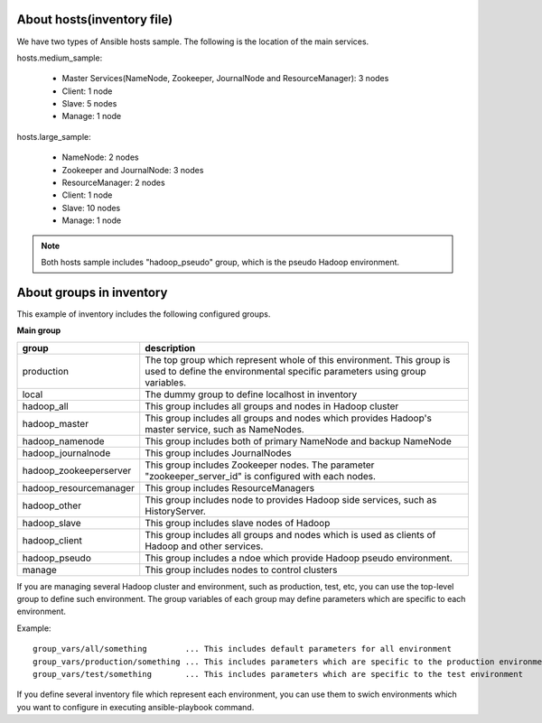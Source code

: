 About hosts(inventory file)
===================================
We have two types of Ansible hosts sample.
The following is the location of the main services.

hosts.medium_sample:

 * Master Services(NameNode, Zookeeper, JournalNode and ResourceManager): 3 nodes
 * Client: 1 node
 * Slave: 5 nodes
 * Manage: 1 node

hosts.large_sample:

 * NameNode: 2 nodes
 * Zookeeper and JournalNode: 3 nodes
 * ResourceManager: 2 nodes
 * Client: 1 node
 * Slave: 10 nodes
 * Manage: 1 node

.. note::

   Both hosts sample includes "hadoop_pseudo" group,
   which is the pseudo Hadoop environment.

About groups in inventory
==================================
This example of inventory includes the following configured groups.

**Main group**

======================== ===========================================================================
group                    description
======================== ===========================================================================
production               The top group which represent whole of this environment.
                         This group is used to define the environmental specific parameters
                         using group variables.
local                    The dummy group to define localhost in inventory
hadoop_all               This group includes all groups and nodes in Hadoop cluster
hadoop_master            This group includes all groups and nodes which provides
                         Hadoop's master service, such as NameNodes.
hadoop_namenode          This group includes both of primary NameNode and backup NameNode
hadoop_journalnode       This group includes JournalNodes
hadoop_zookeeperserver   This group includes Zookeeper nodes.
                         The parameter "zookeeper_server_id" is configured with each nodes.
hadoop_resourcemanager   This group includes ResourceManagers
hadoop_other             This group includes node to provides Hadoop side services,
                         such as HistoryServer.
hadoop_slave             This group includes slave nodes of Hadoop
hadoop_client            This group includes all groups and nodes which is used
                         as clients of Hadoop and other services.
hadoop_pseudo            This group includes a ndoe which provide Hadoop pseudo environment.
manage                   This group includes nodes to control clusters
======================== ===========================================================================

If you are managing several Hadoop cluster and environment, such as production, test, etc,
you can use the top-level group to define such environment.
The group variables of each group may define parameters which are specific to each environment.

Example::

 group_vars/all/something        ... This includes default parameters for all environment
 group_vars/production/something ... This includes parameters which are specific to the production environment
 group_vars/test/something       ... This includes parameters which are specific to the test environment

If you define several inventory file which represent each environment,
you can use them to swich environments which you want to configure in executing ansible-playbook command.

